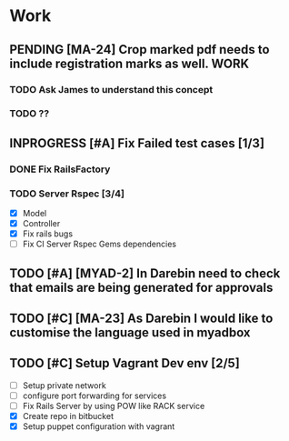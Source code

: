 * Work
** PENDING [MA-24] Crop marked pdf needs to include registration marks as well. :WORK:
DEADLINE: <2014-08-11 Mon>
*** TODO Ask James to understand this concept
SCHEDULED: <2014-08-11 Mon>
*** TODO ??
** INPROGRESS [#A] Fix Failed test cases [1/3]
*** DONE Fix RailsFactory

*** TODO Server Rspec [3/4]
DEADLINE: <2014-08-11 Mon>
- [X] Model
- [X] Controller
- [X] Fix rails bugs
- [ ] Fix CI Server Rspec Gems dependencies

** TODO [#A] [MYAD-2] In Darebin need to check that emails are being generated for approvals
DEADLINE: <2014-08-13 Wed>
** TODO [#C] [MA-23] As Darebin I would like to customise the language used in myadbox

** TODO [#C] Setup Vagrant Dev env [2/5]
- [ ] Setup private network
- [ ] configure port forwarding for services
- [ ] Fix Rails Server by using POW like RACK service
- [X] Create repo in bitbucket
- [X] Setup puppet configuration with vagrant
